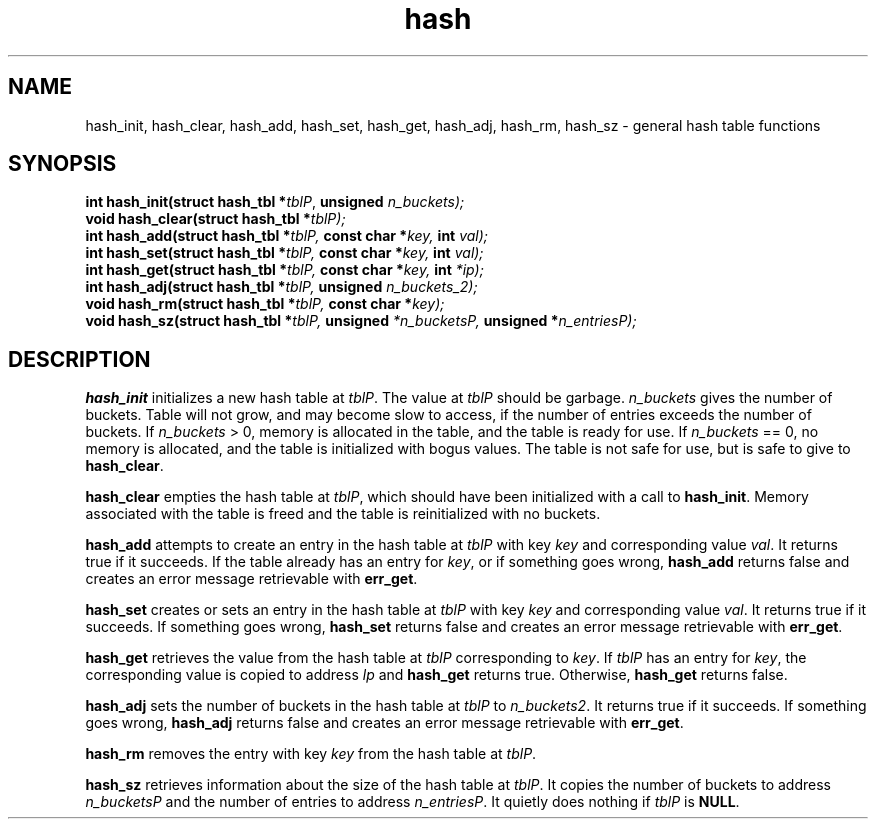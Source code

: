 .\" 
.\" Copyright (c) 2008 Gordon D. Carrie
.\" All rights reserved
.\" 
.\" Please address questions and feedback to dev0@trekix.net
.\" 
.\" $Revision: 1.2 $ $Date: 2009/07/03 19:41:06 $
.\"
.TH hash 3 "Hash tables"
.SH NAME
hash_init, hash_clear, hash_add, hash_set, hash_get, hash_adj, hash_rm, hash_sz \- general hash table functions
.SH SYNOPSIS
.nf
\fBint\fP \fBhash_init(\fP\fBstruct hash_tbl *\fP\fItblP\fP, \fBunsigned\fP \fI\fIn_buckets\fP\fP);
\fBvoid\fP \fBhash_clear(\fP\fBstruct hash_tbl *\fP\fItblP\fP);
\fBint\fP \fBhash_add(\fP\fBstruct hash_tbl *\fP\fItblP\fP, \fBconst char *\fP\fIkey\fP, \fBint\fP val);
\fBint\fP \fBhash_set(\fP\fBstruct hash_tbl *\fP\fItblP\fP, \fBconst char *\fP\fIkey\fP, \fBint\fP val);
\fBint\fP \fBhash_get(\fP\fBstruct hash_tbl *\fP\fItblP\fP, \fBconst char *\fP\fIkey\fP, \fBint\fP *ip);
\fBint\fP \fBhash_adj(\fP\fBstruct hash_tbl *\fP\fItblP\fP, \fBunsigned\fP \fIn_buckets_2\fP);
\fBvoid\fP \fBhash_rm(\fP\fBstruct hash_tbl *\fP\fItblP\fP, \fBconst char *\fP\fIkey\fP);
\fBvoid\fP \fBhash_sz(\fP\fBstruct hash_tbl *\fP\fItblP\fP, \fBunsigned\fP *\fIn_bucketsP\fP, \fBunsigned *\fP\fIn_entriesP\fP);
.fi
.SH DESCRIPTION
\fBhash_init\fP initializes a new hash table at \fItblP\fP. The value at \fItblP\fP
should be garbage.  \fIn_buckets\fP gives the number of buckets.  Table will not
grow, and may become slow to access, if the number of entries exceeds
the number of buckets.  If \fIn_buckets\fP > 0, memory is allocated in the table,
and the table is ready for use.  If \fIn_buckets\fP == 0, no memory is allocated,
and the table is initialized with bogus values.  The table is not safe for use, but
is safe to give to \fBhash_clear\fP.

\fBhash_clear\fP empties the hash table at \fItblP\fP, which should have been
initialized with a call to \fBhash_init\fP.  Memory associated with the table is
freed and the table is reinitialized with no buckets.

\fBhash_add\fP attempts to create an entry in the hash table at \fItblP\fP with key
\fIkey\fP and corresponding value \fIval\fP.  It returns true if it succeeds.  If
the table already has an entry for \fIkey\fP, or if something goes wrong,
\fBhash_add\fP returns false and creates an error message retrievable with
\fBerr_get\fP.

\fBhash_set\fP creates or sets an entry in the hash table at \fItblP\fP with key
\fIkey\fP and corresponding value \fIval\fP.  It returns true if it succeeds.
If something goes wrong, \fBhash_set\fP returns false and creates an error message
retrievable with \fBerr_get\fP.

\fBhash_get\fP retrieves the value from the hash table at \fItblP\fP corresponding
to \fIkey\fP.  If \fItblP\fP has an entry for \fIkey\fP, the corresponding value is
copied to address \fIlp\fP and \fBhash_get\fP returns true.  Otherwise,
\fBhash_get\fP returns false.

\fBhash_adj\fP sets the number of buckets in the hash table at \fItblP\fP to
\fIn_buckets2\fP.  It returns true if it succeeds.  If something goes wrong,
\fBhash_adj\fP returns false and creates an error message retrievable with
\fBerr_get\fP.

\fBhash_rm\fP removes the entry with key \fIkey\fP from the hash table at
\fItblP\fP.

\fBhash_sz\fP retrieves information about the size of the hash table at \fItblP\fP.
It copies the number of buckets to address \fIn_bucketsP\fP and the number of
entries to address \fIn_entriesP\fP.  It quietly does nothing if \fItblP\fP is
\fBNULL\fP.

